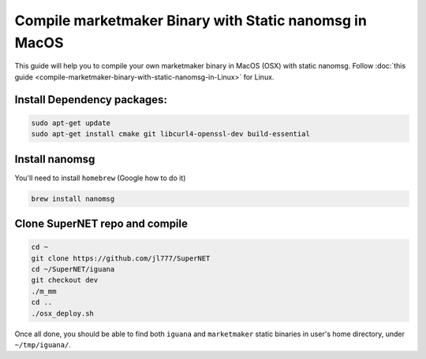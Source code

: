 *******************************************************
Compile marketmaker Binary with Static nanomsg in MacOS
*******************************************************

This guide will help you to compile your own marketmaker binary in MacOS (OSX) with static nanomsg. Follow :doc:`this guide <compile-marketmaker-binary-with-static-nanomsg-in-Linux>` for Linux.

Install Dependency packages:
----------------------------

.. code-block:: shell

	sudo apt-get update
	sudo apt-get install cmake git libcurl4-openssl-dev build-essential

Install nanomsg
---------------

You'll need to install ``homebrew`` (Google how to do it)

.. code-block:: shell

	brew install nanomsg

Clone SuperNET repo and compile
-------------------------------

.. code-block:: shell

	cd ~
	git clone https://github.com/jl777/SuperNET
	cd ~/SuperNET/iguana
	git checkout dev
	./m_mm
	cd ..
	./osx_deploy.sh

Once all done, you should be able to find both ``iguana`` and ``marketmaker`` static binaries in user's home directory, under ``~/tmp/iguana/``.
